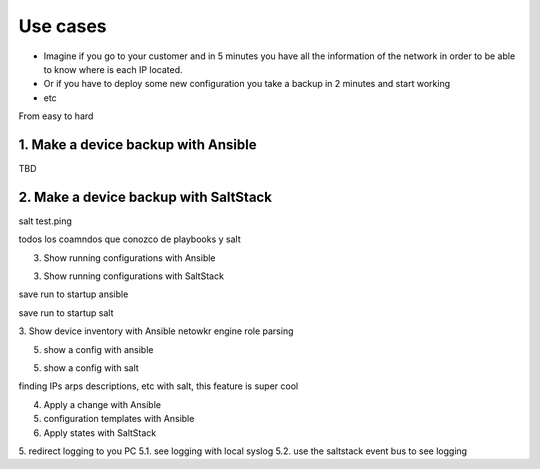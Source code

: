 Use cases
=========

* Imagine if you go to your customer and in 5 minutes you have all the information of the network in order to be able to know where is each IP located.
* Or if you have to deploy some new configuration you take a backup in 2 minutes and start working
* etc

From easy to hard

1. Make a device backup with Ansible
************************************

TBD


2. Make a device backup with SaltStack
**************************************

salt test.ping

todos los coamndos que conozco de playbooks y salt

3. Show running configurations with Ansible


3. Show running configurations with SaltStack

save run to startup ansible

save run to startup salt

3. Show device inventory with Ansible
netowkr engine role
parsing

5. show a config with ansible

5. show a config with salt

finding IPs arps descriptions, etc with salt, this feature is super cool


4. Apply a change with Ansible


5. configuration templates with Ansible


6. Apply states with SaltStack


5. redirect logging to you PC
5.1. see logging with local syslog
5.2. use the saltstack event bus to see logging
